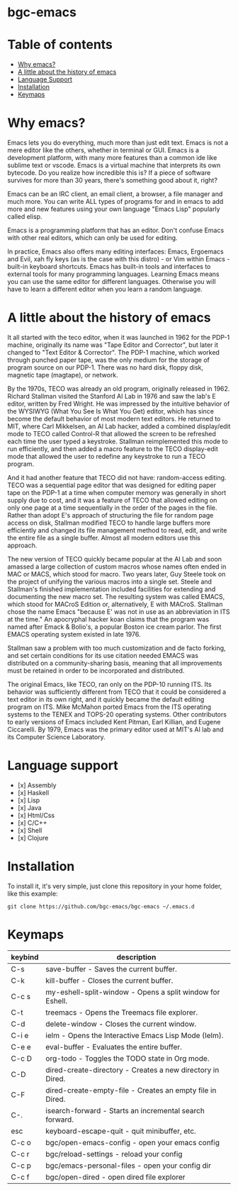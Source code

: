 * bgc-emacs

#+html: <a href="https://github.com/bgc-emacs/bgc-emacs/actions/workflows/check.yml"><img src="https://github.com/bgc-emacs/bgc-emacs/actions/workflows/check.yml/badge.svg">
#+html: <a href="https://www.gnu.org/software/emacs/download.html"><img src="https://img.shields.io/badge/Emacs-30.1+-7F5AB6.svg?logo=gnu%20emacs&logoColor=white" alt="Emacs"></a>
#+html: <a href="#"><img src="https://img.shields.io/badge/-macOS-lightgrey?logo=apple&style=flat&logoColor=white" alt="macOS"></a>
#+html: <a href="#"><img src="https://img.shields.io/badge/-Linux-fcc624?logo=linux&style=flat&logoColor=black" alt="Linux"></a>
#+html: <a href="#"><img src="https://custom-icon-badges.demolab.com/badge/Windows-0078D6?logo=windows11&logoColor=white" alt="windows"></a>

* Table of contents

- [[#Why-emacs][Why emacs?]]
- [[#A-little-about-the-history-of-emacs][A little about the history of emacs]]
- [[#Language-support][Language Support]]
- [[#Installation][Installation]]
- [[#Keymaps][Keymaps]]

* Why emacs?

Emacs lets you do everything, much more than just edit text. Emacs is not a mere editor like the others, whether in terminal or GUI. Emacs is a development platform, with many more features than a common ide like sublime text or vscode. Emacs is a virtual machine that interprets its own bytecode. Do you realize how incredible this is? If a piece of software survives for more than 30 years, there's something good about it, right?

Emacs can be an IRC client, an email client, a browser, a file manager and much more. You can write ALL types of programs for and in emacs to add more and new features using your own language "Emacs Lisp" popularly called elisp.

Emacs is a programming platform that has an editor. Don't confuse Emacs with other real editors, which can only be used for editing.

In practice, Emacs also offers many editing interfaces: Emacs, Ergoemacs and Evil, xah fly keys (as is the case with this distro) - or Vim within Emacs - built-in keyboard shortcuts. Emacs has built-in tools and interfaces to external tools for many programming languages. Learning Emacs means you can use the same editor for different languages. Otherwise you will have to learn a different editor when you learn a random language.

* A little about the history of emacs

It all started with the teco editor, when it was launched in 1962 for the PDP-1 machine, originally its name was "Tape Editor and Corrector", but later it changed to "Text Editor & Corrector". The PDP-1 machine, which worked through punched paper tape, was the only medium for the storage of program source on our PDP-1. There was no hard disk, floppy disk, magnetic tape (magtape), or network.

By the 1970s, TECO was already an old program, originally released in 1962. Richard Stallman visited the Stanford AI Lab in 1976 and saw the lab's E editor, written by Fred Wright. He was impressed by the intuitive behavior of the WYSIWYG (What You See Is What You Get) editor, which has since become the default behavior of most modern text editors. He returned to MIT, where Carl Mikkelsen, an AI Lab hacker, added a combined display/edit mode to TECO called Control-R that allowed the screen to be refreshed each time the user typed a keystroke. Stallman reimplemented this mode to run efficiently, and then added a macro feature to the TECO display-edit mode that allowed the user to redefine any keystroke to run a TECO program. 

And it had another feature that TECO did not have: random-access editing. TECO was a sequential page editor that was designed for editing paper tape on the PDP-1 at a time when computer memory was generally in short supply due to cost, and it was a feature of TECO that allowed editing on only one page at a time sequentially in the order of the pages in the file. Rather than adopt E's approach of structuring the file for random page access on disk, Stallman modified TECO to handle large buffers more efficiently and changed its file management method to read, edit, and write the entire file as a single buffer. Almost all modern editors use this approach.

The new version of TECO quickly became popular at the AI ​​Lab and soon amassed a large collection of custom macros whose names often ended in MAC or MACS, which stood for macro. Two years later, Guy Steele took on the project of unifying the various macros into a single set. Steele and Stallman's finished implementation included facilities for extending and documenting the new macro set. The resulting system was called EMACS, which stood for MACroS Edition or, alternatively, E with MACroS. Stallman chose the name Emacs "because E' was not in use as an abbreviation in ITS at the time." An apocryphal hacker koan claims that the program was named after Emack & Bolio's, a popular Boston ice cream parlor. The first EMACS operating system existed in late 1976.  

Stallman saw a problem with too much customization and de facto forking, and set certain conditions for its use citation needed EMACS was distributed on a community-sharing basis, meaning that all improvements must be retained in order to be incorporated and distributed.

The original Emacs, like TECO, ran only on the PDP-10 running ITS. Its behavior was sufficiently different from TECO that it could be considered a text editor in its own right, and it quickly became the default editing program on ITS. Mike McMahon ported Emacs from the ITS operating systems to the TENEX and TOPS-20 operating systems. Other contributors to early versions of Emacs included Kent Pitman, Earl Killian, and Eugene Ciccarelli. By 1979, Emacs was the primary editor used at MIT's AI lab and its Computer Science Laboratory. 

* Language support

- [x] Assembly
- [x] Haskell
- [x] Lisp
- [x] Java
- [x] Html/Css
- [x] C/C++
- [x] Shell
- [x] Clojure

* Installation

To install it, it's very simple, just clone this repository in your home folder, like this example:

#+BEGIN_SRC shell
git clone https://github.com/bgc-emacs/bgc-emacs ~/.emacs.d
#+END_SRC

* Keymaps


| keybind | description                                                |
|---------+------------------------------------------------------------|
| C-s     | save-buffer - Saves the current buffer.                    |
| C-k     | kill-buffer - Closes the current buffer.                   |
| C-c s   | my-eshell-split-window - Opens a split window for Eshell.  |
| C-t     | treemacs - Opens the Treemacs file explorer.               |
| C-d     | delete-window - Closes the current window.                 |
| C-i e   | ielm - Opens the Interactive Emacs Lisp Mode (Ielm).       |
| C-e e   | eval-buffer - Evaluates the entire buffer.                 |
| C-c D      | org-todo - Toggles the TODO state in Org mode.             |
| C-D       | dired-create-directory - Creates a new directory in Dired. |
| C-F       | dired-create-empty-file - Creates an empty file in Dired.  |
| C-.       | isearch-forward - Starts an incremental search forward.    |
| esc       | keyboard-escape-quit - quit minibuffer, etc.                  |
| C-c o     | bgc/open-emacs-config - open your emacs config           |
| C-c r     | bgc/reload-settings - reload your config                 |
| C-c p     | bgc/emacs-personal-files - open your config dir          |
| C-c f     | bgc/open-dired - open dired file explorer                |
|---------+------------------------------------------------------------|

